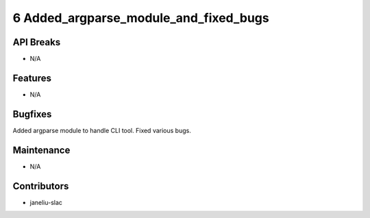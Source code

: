 6 Added_argparse_module_and_fixed_bugs
#################

API Breaks
----------
- N/A

Features
--------
- N/A

Bugfixes
--------
Added argparse module to handle CLI tool. Fixed various bugs.


Maintenance
-----------
- N/A

Contributors
------------
- janeliu-slac
